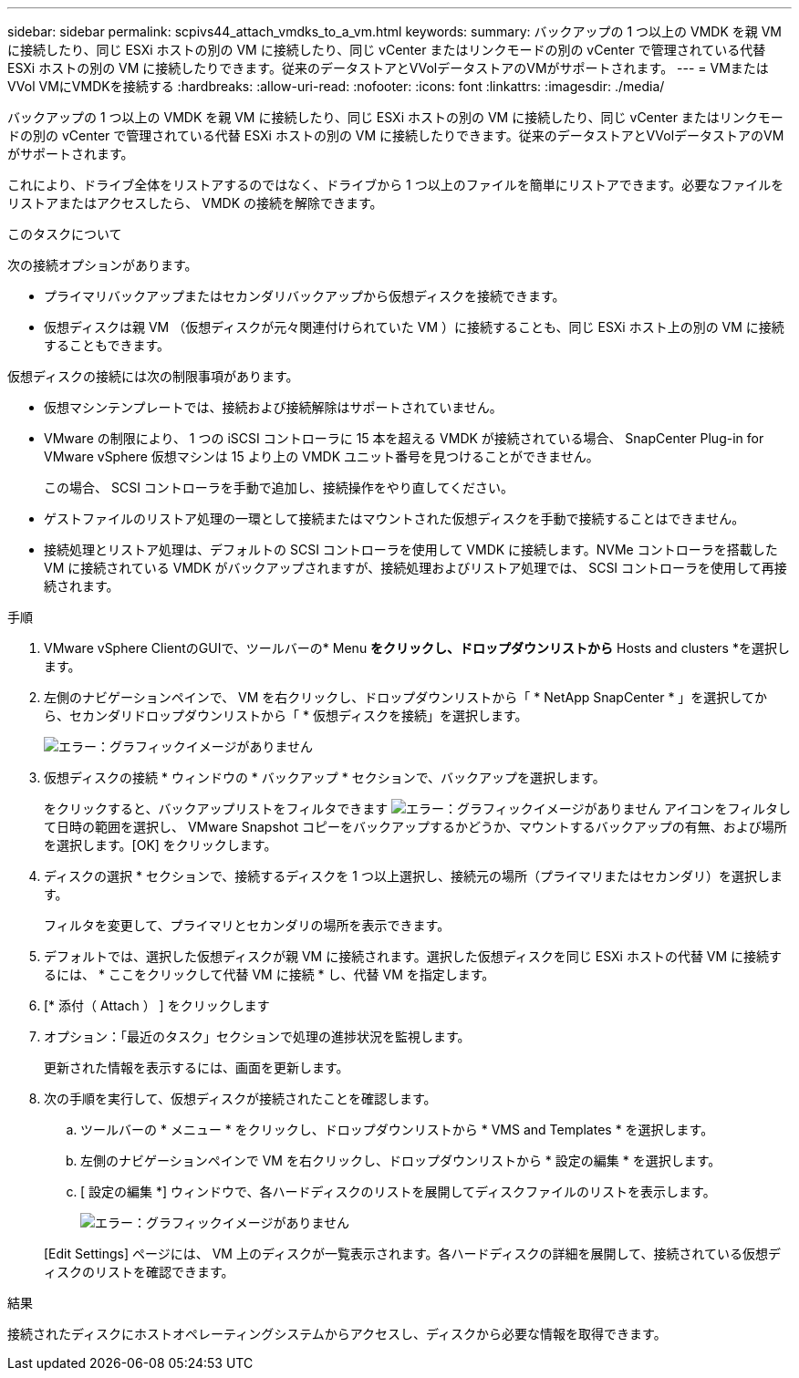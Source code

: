 ---
sidebar: sidebar 
permalink: scpivs44_attach_vmdks_to_a_vm.html 
keywords:  
summary: バックアップの 1 つ以上の VMDK を親 VM に接続したり、同じ ESXi ホストの別の VM に接続したり、同じ vCenter またはリンクモードの別の vCenter で管理されている代替 ESXi ホストの別の VM に接続したりできます。従来のデータストアとVVolデータストアのVMがサポートされます。 
---
= VMまたはVVol VMにVMDKを接続する
:hardbreaks:
:allow-uri-read: 
:nofooter: 
:icons: font
:linkattrs: 
:imagesdir: ./media/


[role="lead"]
バックアップの 1 つ以上の VMDK を親 VM に接続したり、同じ ESXi ホストの別の VM に接続したり、同じ vCenter またはリンクモードの別の vCenter で管理されている代替 ESXi ホストの別の VM に接続したりできます。従来のデータストアとVVolデータストアのVMがサポートされます。

これにより、ドライブ全体をリストアするのではなく、ドライブから 1 つ以上のファイルを簡単にリストアできます。必要なファイルをリストアまたはアクセスしたら、 VMDK の接続を解除できます。

.このタスクについて
次の接続オプションがあります。

* プライマリバックアップまたはセカンダリバックアップから仮想ディスクを接続できます。
* 仮想ディスクは親 VM （仮想ディスクが元々関連付けられていた VM ）に接続することも、同じ ESXi ホスト上の別の VM に接続することもできます。


仮想ディスクの接続には次の制限事項があります。

* 仮想マシンテンプレートでは、接続および接続解除はサポートされていません。
* VMware の制限により、 1 つの iSCSI コントローラに 15 本を超える VMDK が接続されている場合、 SnapCenter Plug-in for VMware vSphere 仮想マシンは 15 より上の VMDK ユニット番号を見つけることができません。
+
この場合、 SCSI コントローラを手動で追加し、接続操作をやり直してください。

* ゲストファイルのリストア処理の一環として接続またはマウントされた仮想ディスクを手動で接続することはできません。
* 接続処理とリストア処理は、デフォルトの SCSI コントローラを使用して VMDK に接続します。NVMe コントローラを搭載した VM に接続されている VMDK がバックアップされますが、接続処理およびリストア処理では、 SCSI コントローラを使用して再接続されます。


.手順
. VMware vSphere ClientのGUIで、ツールバーの* Menu *をクリックし、ドロップダウンリストから* Hosts and clusters *を選択します。
. 左側のナビゲーションペインで、 VM を右クリックし、ドロップダウンリストから「 * NetApp SnapCenter * 」を選択してから、セカンダリドロップダウンリストから「 * 仮想ディスクを接続」を選択します。
+
image:scpivs44_image22.png["エラー：グラフィックイメージがありません"]

. 仮想ディスクの接続 * ウィンドウの * バックアップ * セクションで、バックアップを選択します。
+
をクリックすると、バックアップリストをフィルタできます image:scpivs44_image41.png["エラー：グラフィックイメージがありません"] アイコンをフィルタして日時の範囲を選択し、 VMware Snapshot コピーをバックアップするかどうか、マウントするバックアップの有無、および場所を選択します。[OK] をクリックします。

. ディスクの選択 * セクションで、接続するディスクを 1 つ以上選択し、接続元の場所（プライマリまたはセカンダリ）を選択します。
+
フィルタを変更して、プライマリとセカンダリの場所を表示できます。

. デフォルトでは、選択した仮想ディスクが親 VM に接続されます。選択した仮想ディスクを同じ ESXi ホストの代替 VM に接続するには、 * ここをクリックして代替 VM に接続 * し、代替 VM を指定します。
. [* 添付（ Attach ） ] をクリックします
. オプション：「最近のタスク」セクションで処理の進捗状況を監視します。
+
更新された情報を表示するには、画面を更新します。

. 次の手順を実行して、仮想ディスクが接続されたことを確認します。
+
.. ツールバーの * メニュー * をクリックし、ドロップダウンリストから * VMS and Templates * を選択します。
.. 左側のナビゲーションペインで VM を右クリックし、ドロップダウンリストから * 設定の編集 * を選択します。
.. [ 設定の編集 *] ウィンドウで、各ハードディスクのリストを展開してディスクファイルのリストを表示します。
+
image:scpivs44_image23.png["エラー：グラフィックイメージがありません"]

+
[Edit Settings] ページには、 VM 上のディスクが一覧表示されます。各ハードディスクの詳細を展開して、接続されている仮想ディスクのリストを確認できます。





.結果
接続されたディスクにホストオペレーティングシステムからアクセスし、ディスクから必要な情報を取得できます。
